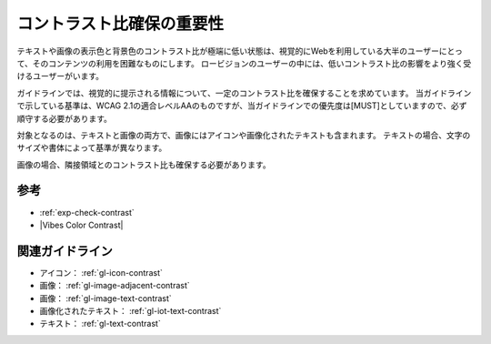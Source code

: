 .. _exp-contrast:

##########################
コントラスト比確保の重要性
##########################

テキストや画像の表示色と背景色のコントラスト比が極端に低い状態は、視覚的にWebを利用している大半のユーザーにとって、そのコンテンツの利用を困難なものにします。
ロービジョンのユーザーの中には、低いコントラスト比の影響をより強く受けるユーザーがいます。

ガイドラインでは、視覚的に提示される情報について、一定のコントラスト比を確保することを求めています。
当ガイドラインで示している基準は、WCAG 2.1の適合レベルAAのものですが、当ガイドラインでの優先度は[MUST]としていますので、必ず順守する必要があります。

対象となるのは、テキストと画像の両方で、画像にはアイコンや画像化されたテキストも含まれます。
テキストの場合、文字のサイズや書体によって基準が異なります。

画像の場合、隣接領域とのコントラスト比も確保する必要があります。

****
参考
****

*  :ref:`exp-check-contrast`
*  |Vibes Color Contrast|

****************
関連ガイドライン
****************

*  アイコン： :ref:`gl-icon-contrast`
*  画像： :ref:`gl-image-adjacent-contrast`
*  画像： :ref:`gl-image-text-contrast`
*  画像化されたテキスト： :ref:`gl-iot-text-contrast`
*  テキスト： :ref:`gl-text-contrast`
